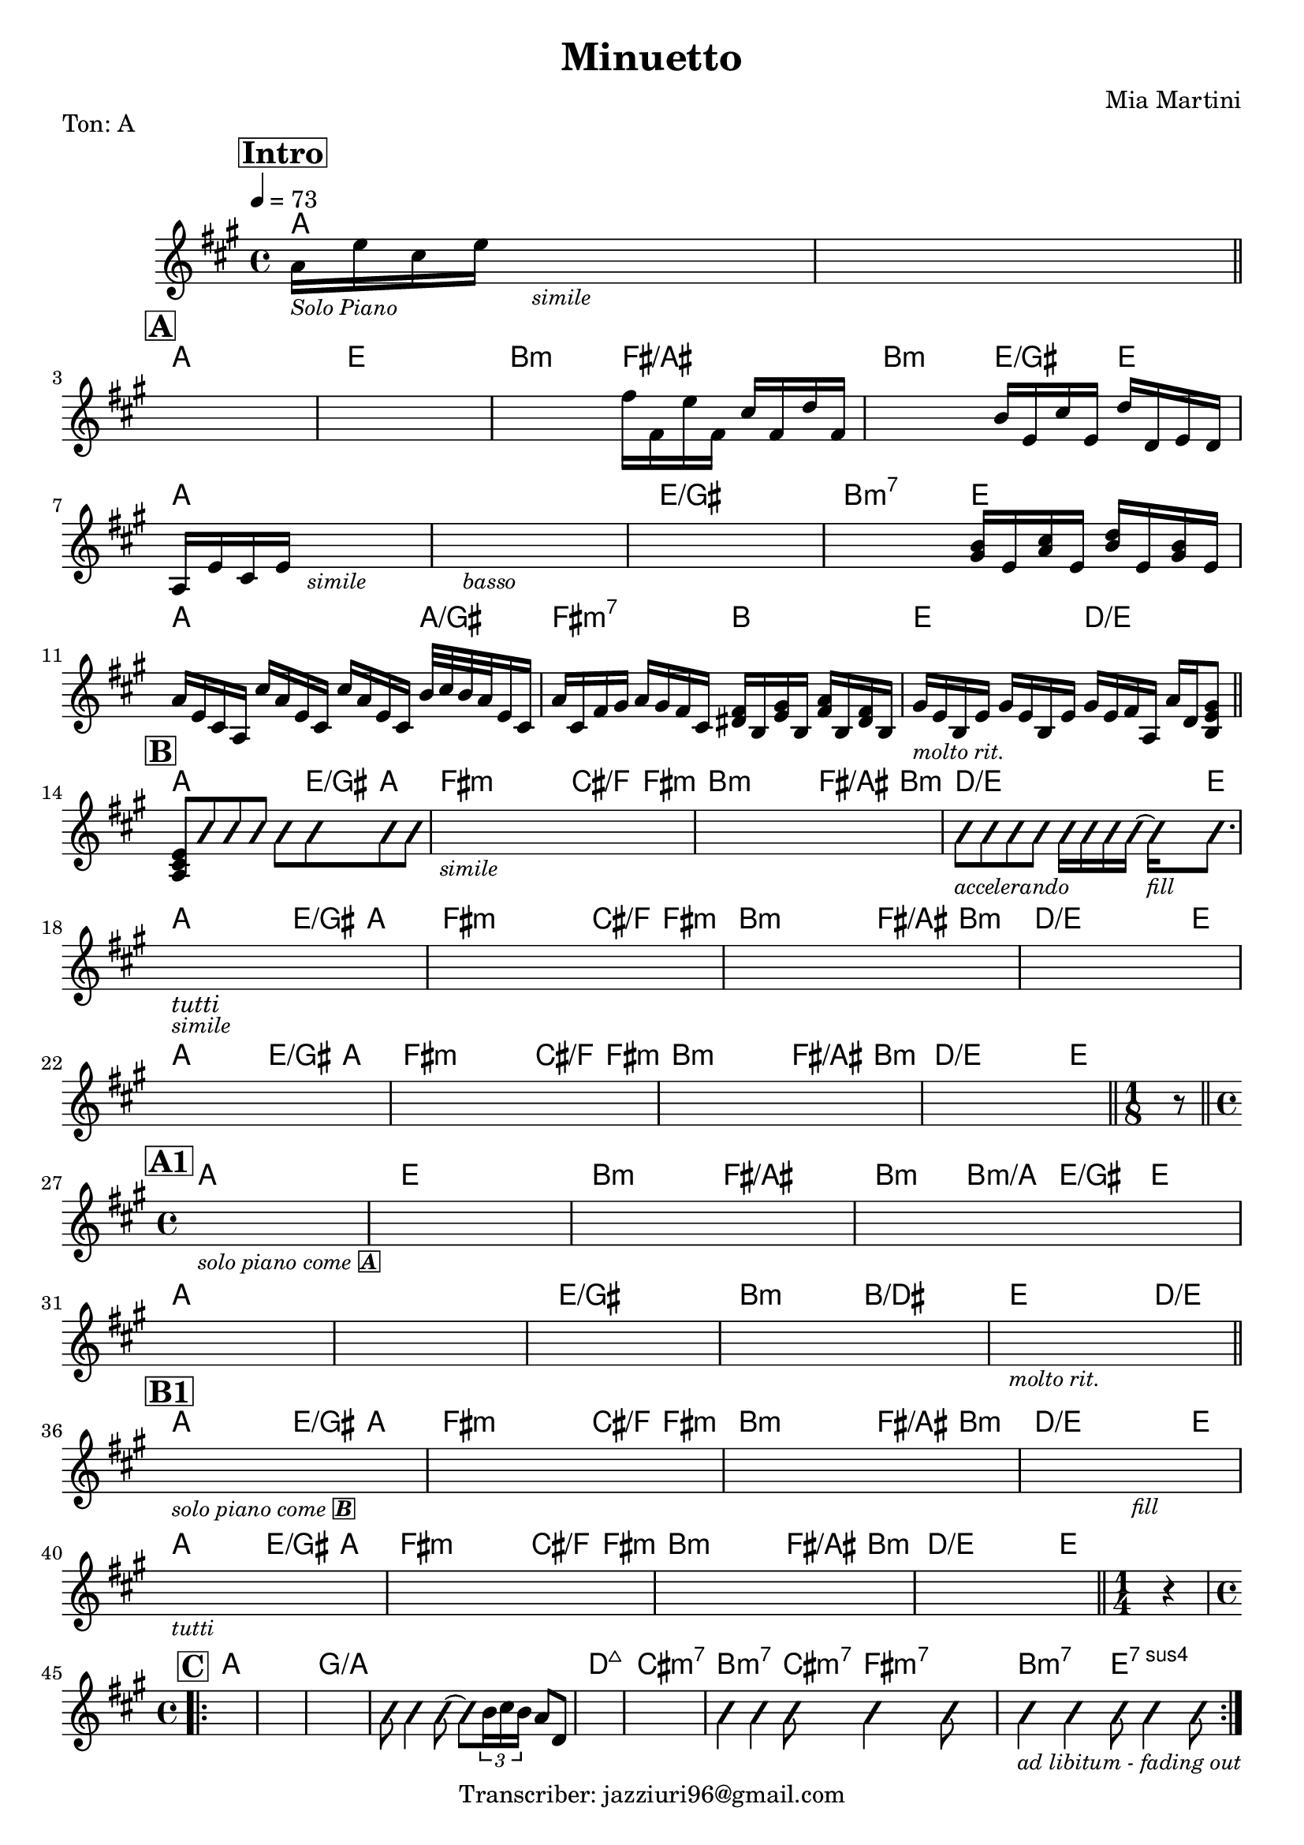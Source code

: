 \header {
  title = "Minuetto"
  piece = "Ton: A"
  composer = "Mia Martini"
  tagline = "Transcriber: jazziuri96@gmail.com"
}

obbligato =
\transpose c c {
  \relative c' {
    \clef treble
    \key a \major
    \time 4/4

    \tempo 4 = 73
    \mark \markup {\box \bold "Intro"}
    a'16_\markup{\italic \small "Solo Piano"} e' cis e s2._\markup{\small\italic "simile"}
    s1 \bar "||" \break

    \mark \markup {\box \bold "A"}
    s1
    s1
    s2 fis16 fis, e' fis, cis' fis, d' fis,
    s2 b16 e, cis' e, d' d, e d \break
    a16 e' cis e s2._\markup{\small \italic "simile"}
    s1_\markup{\small \italic "basso"}
    s1
    s2 <gis b>16 e <a cis> e <b' d> e, <gis b> e \break
    a16 e cis a cis' a e cis cis' a e cis b'32 cis b a e16 cis
    a' cis, fis gis a gis fis cis <dis fis> b <e gis> b <fis' a> b, <dis fis> b
    gis'_\markup{\small \italic "molto rit."} e b e gis e b e gis e fis a, a' d, <b e gis>8 \bar "||" \break

    \mark \markup {\box \bold "B"}
    <a cis e>8 \improvisationOn b'8 b b b b b b
    s1_\markup{\small \italic "simile"}
    s1
    b8_\markup{\small \italic "accelerando"} b b b b16 b b b~ b_\markup{\small \italic "fill"} b8. \break
    s1_\markup{\italic "tutti"}_\markup{\italic \small "simile"}
    s1
    s1
    s1 \break
    s1
    s1
    s1
    s1 \bar "||"
    
    \time 1/8
    r8 \bar "||" \break

    \mark \markup {\box \bold "A1"}
    \time 4/4
    s1_\markup{\small \italic "solo piano come" \small \box \italic \bold "A"}
    s1
    s1
    s1 \break
    s1
    s1
    s1
    s1
    s1_\markup{\small \italic "molto rit."} \bar "||" \break

    \mark \markup {\box \bold "B1"}
    s1_\markup{\small \italic "solo piano come" \small \box \italic \bold "B"}
    s1
    s1
    s2. s4_\markup{\small \italic "fill"}
    s1_\markup{\small \italic "tutti"}
    s1
    s1
    s1 \bar "||"

    \time 1/4
    r4 \break
    
    \time 4/4
    \mark \markup {\box \bold "C"}
    \repeat volta 2 {
    s1
    s1
    s1
    b8 b4 b8~ b8 \improvisationOff \tuplet 3/2 {b16 cis b} a8 d,
    s1
    s1
    \improvisationOn b'4 b b8 b4 b8
    b4_\markup{\small \italic "ad libitum - fading out"} b4 b8 b4 b8
    \improvisationOff
    }
    

  }
}

armonie = 
\transpose c c {
  \chordmode {

    %intro
    a1
    a1

    %A
    a1
    e1
    b2:m fis/ais
    b:m e4/gis e
    a1
    a1
    e/gis
    b2:m7 e
    a2. a4/gis
    fis2:m7 b
    e2 d/e

    %B
    a2 a8 e/gis a4
    fis2:m fis8:m cis/f fis4:m
    b2:m b8:m fis/ais b4:m
    d2./e d16/e e8.
    a2 a8 e/gis a4
    fis2:m fis8:m cis/f fis4:m
    b2:m b8:m fis/ais b4:m
    d2./e d16/e e8.
    a2 a8 e/gis a4
    fis2:m fis8:m cis/f fis4:m
    b2:m b8:m fis/ais b4:m
    d2./e d16/e e8.

    s8

    %A1
    a1
    e
    b2:m fis/ais
    b4:m b:m/a e/gis e
    a1
    a1
    e/gis
    b2:m b/dis
    e2. d4/e

    %B1
    a2 a8 e/gis a4
    fis2:m fis8:m cis/f fis4:m
    b2:m b8:m fis/ais b4:m
    d2./e d16/e e8.
    a2 a8 e/gis a4
    fis2:m fis8:m cis/f fis4:m
    b2:m b8:m fis/ais b4:m
    d2./e d16/e e8.

    s4

    %C
    a1
    a1
    g/a
    g/a
    d:maj7
    cis:m7
    b2:m7 cis8:m7 fis4:m7 fis8:m7
    b2:m7 e:7sus4
    

  }
}

\score {
  <<
    \new ChordNames {
    \set chordChanges = ##t
    \armonie
    }
    \new Staff \obbligato
  >>
  \layout {}
}
